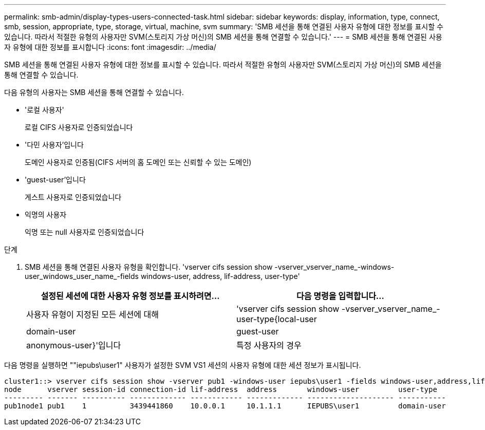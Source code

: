 ---
permalink: smb-admin/display-types-users-connected-task.html 
sidebar: sidebar 
keywords: display, information, type, connect, smb, session, appropriate, type, storage, virtual, machine, svm 
summary: 'SMB 세션을 통해 연결된 사용자 유형에 대한 정보를 표시할 수 있습니다. 따라서 적절한 유형의 사용자만 SVM(스토리지 가상 머신)의 SMB 세션을 통해 연결할 수 있습니다.' 
---
= SMB 세션을 통해 연결된 사용자 유형에 대한 정보를 표시합니다
:icons: font
:imagesdir: ../media/


[role="lead"]
SMB 세션을 통해 연결된 사용자 유형에 대한 정보를 표시할 수 있습니다. 따라서 적절한 유형의 사용자만 SVM(스토리지 가상 머신)의 SMB 세션을 통해 연결할 수 있습니다.

다음 유형의 사용자는 SMB 세션을 통해 연결할 수 있습니다.

* '로컬 사용자'
+
로컬 CIFS 사용자로 인증되었습니다

* '다민 사용자'입니다
+
도메인 사용자로 인증됨(CIFS 서버의 홈 도메인 또는 신뢰할 수 있는 도메인)

* 'guest-user'입니다
+
게스트 사용자로 인증되었습니다

* 익명의 사용자
+
익명 또는 null 사용자로 인증되었습니다



.단계
. SMB 세션을 통해 연결된 사용자 유형을 확인합니다. 'vserver cifs session show -vserver_vserver_name_-windows-user_windows_user_name_-fields windows-user, address, lif-address, user-type'
+
|===
| 설정된 세션에 대한 사용자 유형 정보를 표시하려면... | 다음 명령을 입력합니다... 


 a| 
사용자 유형이 지정된 모든 세션에 대해
 a| 
'vserver cifs session show -vserver_vserver_name_-user-type{local-user|domain-user|guest-user|anonymous-user}'입니다



 a| 
특정 사용자의 경우
 a| 
'vserver cifs session show -vserver_vserver_name_-windows-user_windows_user_name_-fields windows-user, address, lif-address, user-type'

|===


다음 명령을 실행하면 ""iepubs\user1" 사용자가 설정한 SVM VS1 세션의 사용자 유형에 대한 세션 정보가 표시됩니다.

[listing]
----
cluster1::> vserver cifs session show -vserver pub1 -windows-user iepubs\user1 -fields windows-user,address,lif-address,user-type
node      vserver session-id connection-id lif-address  address       windows-user         user-type
--------- ------- ---------- ------------- ------------ ------------- -------------------- -----------
pub1node1 pub1    1          3439441860    10.0.0.1     10.1.1.1      IEPUBS\user1         domain-user
----